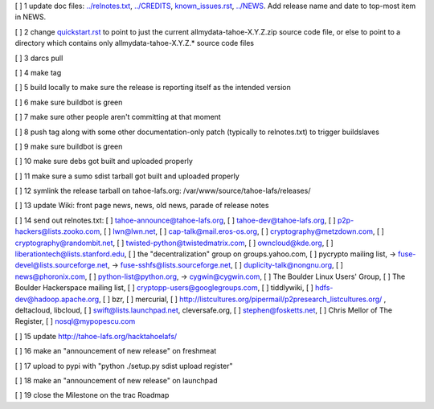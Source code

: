 [ ]  1 update doc files: `<../relnotes.txt>`_, `<../CREDITS>`_, `<known_issues.rst>`_, `<../NEWS>`_. Add release name and date to top-most item in NEWS.

[ ]  2 change `<quickstart.rst>`_ to point to just the current allmydata-tahoe-X.Y.Z.zip source code file, or else to point to a directory which contains only allmydata-tahoe-X.Y.Z.* source code files

[ ]  3 darcs pull

[ ]  4 make tag

[ ]  5 build locally to make sure the release is reporting itself as the intended version

[ ]  6 make sure buildbot is green

[ ]  7 make sure other people aren't committing at that moment

[ ]  8 push tag along with some other documentation-only patch (typically to relnotes.txt) to trigger buildslaves

[ ]  9 make sure buildbot is green

[ ] 10 make sure debs got built and uploaded properly

[ ] 11 make sure a sumo sdist tarball got built and uploaded properly

[ ] 12 symlink the release tarball on tahoe-lafs.org: /var/www/source/tahoe-lafs/releases/

[ ] 13 update Wiki: front page news, news, old news, parade of release notes

[ ] 14 send out relnotes.txt: [ ] tahoe-announce@tahoe-lafs.org, [ ] tahoe-dev@tahoe-lafs.org, [ ] p2p-hackers@lists.zooko.com, [ ] lwn@lwn.net, [ ] cap-talk@mail.eros-os.org, [ ] cryptography@metzdown.com, [ ] cryptography@randombit.net, [ ] twisted-python@twistedmatrix.com, [ ] owncloud@kde.org, [ ] liberationtech@lists.stanford.edu, [ ] the "decentralization" group on groups.yahoo.com, [ ] pycrypto mailing list, -> fuse-devel@lists.sourceforge.net, -> fuse-sshfs@lists.sourceforge.net, [ ] duplicity-talk@nongnu.org, [ ] news@phoronix.com, [ ] python-list@python.org, -> cygwin@cygwin.com, [ ] The Boulder Linux Users' Group, [ ] The Boulder Hackerspace mailing list, [ ] cryptopp-users@googlegroups.com, [ ] tiddlywiki, [ ] hdfs-dev@hadoop.apache.org, [ ] bzr, [ ] mercurial, [ ] http://listcultures.org/pipermail/p2presearch_listcultures.org/ , deltacloud, libcloud, [ ] swift@lists.launchpad.net, cleversafe.org, [ ] stephen@fosketts.net, [ ] Chris Mellor of The Register, [ ] nosql@mypopescu.com

[ ] 15 update `<http://tahoe-lafs.org/hacktahoelafs/>`_

[ ] 16 make an "announcement of new release" on freshmeat

[ ] 17 upload to pypi with "python ./setup.py sdist upload register"

[ ] 18 make an "announcement of new release" on launchpad

[ ] 19 close the Milestone on the trac Roadmap
